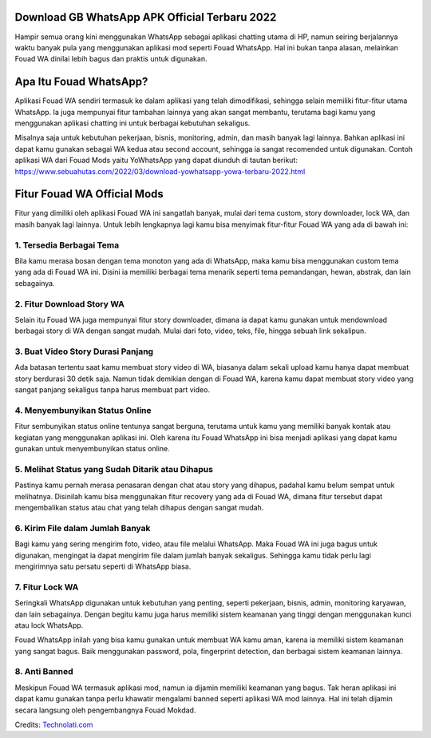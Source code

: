 .. Read the Docs Template documentation master file, created by
   sphinx-quickstart on Tue Aug 26 14:19:49 2014.
   You can adapt this file completely to your liking, but it should at least
   contain the root `toctree` directive.

Download GB WhatsApp APK Official Terbaru 2022
==================

Hampir semua orang kini menggunakan WhatsApp sebagai aplikasi chatting utama di HP, namun seiring berjalannya waktu banyak pula yang menggunakan aplikasi mod seperti Fouad WhatsApp. Hal ini bukan tanpa alasan, melainkan Fouad WA dinilai lebih bagus dan praktis untuk digunakan.

Apa Itu Fouad WhatsApp?
===============

Aplikasi Fouad WA sendiri termasuk ke dalam aplikasi yang telah dimodifikasi, sehingga selain memiliki fitur-fitur utama WhatsApp. Ia juga mempunyai fitur tambahan lainnya yang akan sangat membantu, terutama bagi kamu yang menggunakan aplikasi chatting ini untuk berbagai kebutuhan sekaligus.

Misalnya saja untuk kebutuhan pekerjaan, bisnis, monitoring, admin, dan masih banyak lagi lainnya. Bahkan aplikasi ini dapat kamu gunakan sebagai WA kedua atau second account, sehingga ia sangat recomended untuk digunakan. Contoh aplikasi WA dari Fouad Mods yaitu YoWhatsApp yang dapat diunduh di tautan berikut: https://www.sebuahutas.com/2022/03/download-yowhatsapp-yowa-terbaru-2022.html

Fitur Fouad WA Official Mods
===============

Fitur yang dimiliki oleh aplikasi Fouad WA ini sangatlah banyak, mulai dari tema custom, story downloader, lock WA, dan masih banyak lagi lainnya. Untuk lebih lengkapnya lagi kamu bisa menyimak fitur-fitur Fouad WA yang ada di bawah ini:

1. Tersedia Berbagai Tema
-------------------
Bila kamu merasa bosan dengan tema monoton yang ada di WhatsApp, maka kamu bisa menggunakan custom tema yang ada di Fouad WA ini. Disini ia memiliki berbagai tema menarik seperti tema pemandangan, hewan, abstrak, dan lain sebagainya.

2. Fitur Download Story WA
-------------------
Selain itu Fouad WA juga mempunyai fitur story downloader, dimana ia dapat kamu gunakan untuk mendownload berbagai story di WA dengan sangat mudah. Mulai dari foto, video, teks, file, hingga sebuah link sekalipun.

3. Buat Video Story Durasi Panjang
-------------------
Ada batasan tertentu saat kamu membuat story video di WA, biasanya dalam sekali upload kamu hanya dapat membuat story berdurasi 30 detik saja. Namun tidak demikian dengan di Fouad WA, karena kamu dapat membuat story video yang sangat panjang sekaligus tanpa harus membuat part video.

4. Menyembunyikan Status Online
-------------------
Fitur sembunyikan status online tentunya sangat berguna, terutama untuk kamu yang memiliki banyak kontak atau kegiatan yang menggunakan aplikasi ini. Oleh karena itu Fouad WhatsApp ini bisa menjadi aplikasi yang dapat kamu gunakan untuk menyembunyikan status online.

5. Melihat Status yang Sudah Ditarik atau Dihapus
-------------------
Pastinya kamu pernah merasa penasaran dengan chat atau story yang dihapus, padahal kamu belum sempat untuk melihatnya. Disinilah kamu bisa menggunakan fitur recovery yang ada di Fouad WA, dimana fitur tersebut dapat mengembalikan status atau chat yang telah dihapus dengan sangat mudah.

6. Kirim File dalam Jumlah Banyak
-------------------
Bagi kamu yang sering mengirim foto, video, atau file melalui WhatsApp. Maka Fouad WA ini juga bagus untuk digunakan, mengingat ia dapat mengirim file dalam jumlah banyak sekaligus. Sehingga kamu tidak perlu lagi mengirimnya satu persatu seperti di WhatsApp biasa.

7. Fitur Lock WA
-------------------
Seringkali WhatsApp digunakan untuk kebutuhan yang penting, seperti pekerjaan, bisnis, admin, monitoring karyawan, dan lain sebagainya. Dengan begitu kamu juga harus memiliki sistem keamanan yang tinggi dengan menggunakan kunci atau lock WhatsApp.

Fouad WhatsApp inilah yang bisa kamu gunakan untuk membuat WA kamu aman, karena ia memiliki sistem keamanan yang sangat bagus. Baik menggunakan password, pola, fingerprint detection, dan berbagai sistem keamanan lainnya.

8. Anti Banned
-------------------
Meskipun Fouad WA termasuk aplikasi mod, namun ia dijamin memiliki keamanan yang bagus. Tak heran aplikasi ini dapat kamu gunakan tanpa perlu khawatir mengalami banned seperti aplikasi WA mod lainnya. Hal ini telah dijamin secara langsung oleh pengembangnya Fouad Mokdad.

Credits: `Technolati.com <https://www.technolati.com>`_
